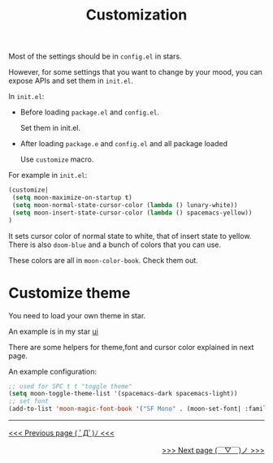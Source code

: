 #+TITLE: Customization


Most of the settings should be in =config.el= in stars.

However, for some settings that you want to change by your mood,
you can expose APIs and set them in =init.el=.

In =init.el=:

- Before loading =package.el= and =config.el=.

  Set them in init.el.
- After loading =package.e= and =config.el= and all package loaded

  Use =customize= macro.

For example in =init.el=:
#+BEGIN_SRC lisp
(customize| 
 (setq moon-maximize-on-startup t)
 (setq moon-normal-state-cursor-color (lambda () lunary-white))
 (setq moon-insert-state-cursor-color (lambda () spacemacs-yellow))
)
#+END_SRC

It sets cursor color of normal state to white, 
that of insert state to yellow. 
There is also =doom-blue= and a bunch of colors that you can use.

These colors are all in =moon-color-book=. Check them out.

* Customize theme

You need to load your own theme in star.

An example is in my star [[https://github.com/casouri/lunarymacs/blob/028d86d1d4550c10f47129b3e221b5b809fba86b/star/basic/ui/config.el#L26][ui]]

There are some helpers for theme,font and cursor color
explained in next page.

An example configuration:

#+BEGIN_SRC lisp
;; used for SPC t t "toggle theme"
(setq moon-toggle-theme-list '(spacemacs-dark spacemacs-light))
;; set font
(add-to-list 'moon-magic-font-book '("SF Mono" . (moon-set-font| :family "SF Mono" :weight 'light :size 14)))

#+END_SRC



-----

#+HTML:<div align=left>
[[https://github.com/casouri/lunarymacs/wiki/getting-started][<<< Previous page ( ﾟДﾟ)ﾉ <<<]]
#+HTML:</div>

#+HTML:<div align=right>
[[https://github.com/casouri/lunarymacs/wiki/helper][>>> Next page (￣▽￣)ノ >>>]]
#+HTML:</div>
